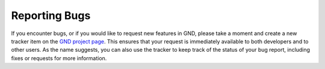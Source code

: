 Reporting Bugs
==============

If you encounter bugs, or if you would like to request new features in GND, please take a moment and create a new
tracker item on the `GND project page <http://ndclx4.bnl.gov/gf/project/gnd/tracker/>`_. This ensures that your
request is immediately available to both developers and to other users. As the name suggests, you can also use
the tracker to keep track of the status of your bug report, including fixes or requests for more information.
